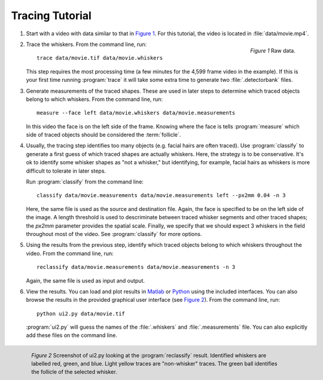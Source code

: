 .. automated-tracing-tutorial:

================
Tracing Tutorial
================

1. Start with a video with data similar to that in `Figure 1`_.  For this
   tutorial, the video is located in :file:`data/movie.mp4`.

   .. _`Figure 1`:

   .. figure:: images/tut-data-raw.png
     :alt: Video frame with raw data.
     :align: right
     :width: 2in

     *Figure 1* Raw data.

2. Trace the whiskers.  From the command line, run::

    trace data/movie.tif data/movie.whiskers

   This step requires the most processing time (a few minutes for the
   4,599 frame video in the example).
   If this is your first time running :program:`trace` it will take some
   extra time to generate two :file:`.detectorbank` files.

3. Generate measurements of the traced shapes.  These are used in later 
   steps to determine which traced objects belong to which whiskers.
   From the command line, run::

     measure --face left data/movie.whiskers data/movie.measurements

   In this video the face is on the left side of the frame.  Knowing where
   the face is tells :program:`measure` which side of traced objects
   should be considered the :term:`follicle`.

4. Usually, the tracing step identifies too many objects (e.g. facial hairs
   are often traced).  Use :program:`classify` to generate a first guess of
   which traced shapes are actually whiskers.  Here, the strategy is to be
   conservative.  It's ok to identify some whisker shapes as "not a whisker,"
   but identifying, for example, facial hairs as whiskers is more difficult to
   tolerate in later steps.

   Run :program:`classify` from the command line::

    classify data/movie.measurements data/movie.measurements left --px2mm 0.04 -n 3

   Here, the same file is used as the source and destination file.  Again, the
   face is specified to be on the left side of the image. A length threshold is
   used to descriminate between traced whisker segments and other traced
   shapes; the `px2mm` parameter provides the spatial scale.  Finally, we
   specify that we should expect 3 whiskers in the field throughout most of the
   video.  See :program:`classify` for more options.

5. Using the results from the previous step, identify which traced objects belong
   to which whiskers throughout the video.  From the command line, run::

    reclassify data/movie.measurements data/movie.measurements -n 3

   Again, the same file is used as input and output.

6. View the results.  You can load and plot results in `Matlab`_ or `Python`_ using
   the included interfaces.  You can also browse the results in the provided
   graphical user interface (see `Figure 2`_).  From the command line, run::

    python ui2.py data/movie.tif

   :program:`ui2.py` will guess the names of the :file:`.whiskers` and
   :file:`.measurements` file.  You can also explicitly add these files on the
   command line.
   
  .. _`Figure 2`:

  .. figure:: images/ui2-post-reclassify-screenshot.tiff
    :alt: Screenshot of ui2.py looking at the :program:`reclassify` result.
    :align: right
    :width: 4in

    *Figure 2* Screenshot of ui2.py looking at the :program:`reclassify` result.
    Identified whiskers are labelled red, green, and blue.  Light yellow traces
    are "non-whisker" traces.  The green ball identifies the follicle of the
    selected whisker.

.. _Python: http://www.python.org
.. _Matlab: http://www.mathworks.com
